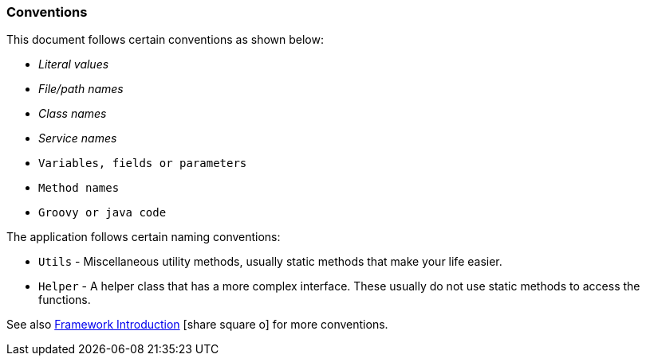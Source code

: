 
=== Conventions

This document follows certain conventions as shown below:

* _Literal values_
* _File/path names_
* _Class names_
* _Service names_
* `Variables, fields or parameters`
* `Method names`
* `Groovy or java code`

The application follows certain naming conventions:

* `Utils` - Miscellaneous utility methods, usually static methods that make your life easier.
* `Helper` - A helper class that has a more complex interface.   These usually do not use static methods to access the functions.

See also link:{eframe-path}/guide.html#introduction[Framework Introduction^] icon:share-square-o[role="link-blue"]
for more conventions.


